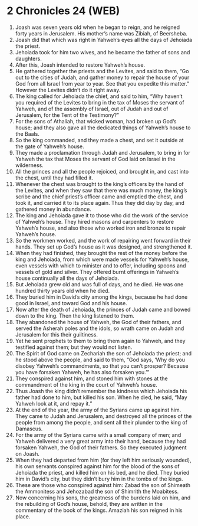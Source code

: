 * 2 Chronicles 24 (WEB)
:PROPERTIES:
:ID: WEB/14-2CH24
:END:

1. Joash was seven years old when he began to reign, and he reigned forty years in Jerusalem. His mother’s name was Zibiah, of Beersheba.
2. Joash did that which was right in Yahweh’s eyes all the days of Jehoiada the priest.
3. Jehoiada took for him two wives, and he became the father of sons and daughters.
4. After this, Joash intended to restore Yahweh’s house.
5. He gathered together the priests and the Levites, and said to them, “Go out to the cities of Judah, and gather money to repair the house of your God from all Israel from year to year. See that you expedite this matter.” However the Levites didn’t do it right away.
6. The king called for Jehoiada the chief, and said to him, “Why haven’t you required of the Levites to bring in the tax of Moses the servant of Yahweh, and of the assembly of Israel, out of Judah and out of Jerusalem, for the Tent of the Testimony?”
7. For the sons of Athaliah, that wicked woman, had broken up God’s house; and they also gave all the dedicated things of Yahweh’s house to the Baals.
8. So the king commanded, and they made a chest, and set it outside at the gate of Yahweh’s house.
9. They made a proclamation through Judah and Jerusalem, to bring in for Yahweh the tax that Moses the servant of God laid on Israel in the wilderness.
10. All the princes and all the people rejoiced, and brought in, and cast into the chest, until they had filled it.
11. Whenever the chest was brought to the king’s officers by the hand of the Levites, and when they saw that there was much money, the king’s scribe and the chief priest’s officer came and emptied the chest, and took it, and carried it to its place again. Thus they did day by day, and gathered money in abundance.
12. The king and Jehoiada gave it to those who did the work of the service of Yahweh’s house. They hired masons and carpenters to restore Yahweh’s house, and also those who worked iron and bronze to repair Yahweh’s house.
13. So the workmen worked, and the work of repairing went forward in their hands. They set up God’s house as it was designed, and strengthened it.
14. When they had finished, they brought the rest of the money before the king and Jehoiada, from which were made vessels for Yahweh’s house, even vessels with which to minister and to offer, including spoons and vessels of gold and silver. They offered burnt offerings in Yahweh’s house continually all the days of Jehoiada.
15. But Jehoiada grew old and was full of days, and he died. He was one hundred thirty years old when he died.
16. They buried him in David’s city among the kings, because he had done good in Israel, and toward God and his house.
17. Now after the death of Jehoiada, the princes of Judah came and bowed down to the king. Then the king listened to them.
18. They abandoned the house of Yahweh, the God of their fathers, and served the Asherah poles and the idols, so wrath came on Judah and Jerusalem for this their guiltiness.
19. Yet he sent prophets to them to bring them again to Yahweh, and they testified against them; but they would not listen.
20. The Spirit of God came on Zechariah the son of Jehoiada the priest; and he stood above the people, and said to them, “God says, ‘Why do you disobey Yahweh’s commandments, so that you can’t prosper? Because you have forsaken Yahweh, he has also forsaken you.’”
21. They conspired against him, and stoned him with stones at the commandment of the king in the court of Yahweh’s house.
22. Thus Joash the king didn’t remember the kindness which Jehoiada his father had done to him, but killed his son. When he died, he said, “May Yahweh look at it, and repay it.”
23. At the end of the year, the army of the Syrians came up against him. They came to Judah and Jerusalem, and destroyed all the princes of the people from among the people, and sent all their plunder to the king of Damascus.
24. For the army of the Syrians came with a small company of men; and Yahweh delivered a very great army into their hand, because they had forsaken Yahweh, the God of their fathers. So they executed judgment on Joash.
25. When they had departed from him (for they left him seriously wounded), his own servants conspired against him for the blood of the sons of Jehoiada the priest, and killed him on his bed, and he died. They buried him in David’s city, but they didn’t bury him in the tombs of the kings.
26. These are those who conspired against him: Zabad the son of Shimeath the Ammonitess and Jehozabad the son of Shimrith the Moabitess.
27. Now concerning his sons, the greatness of the burdens laid on him, and the rebuilding of God’s house, behold, they are written in the commentary of the book of the kings. Amaziah his son reigned in his place.
